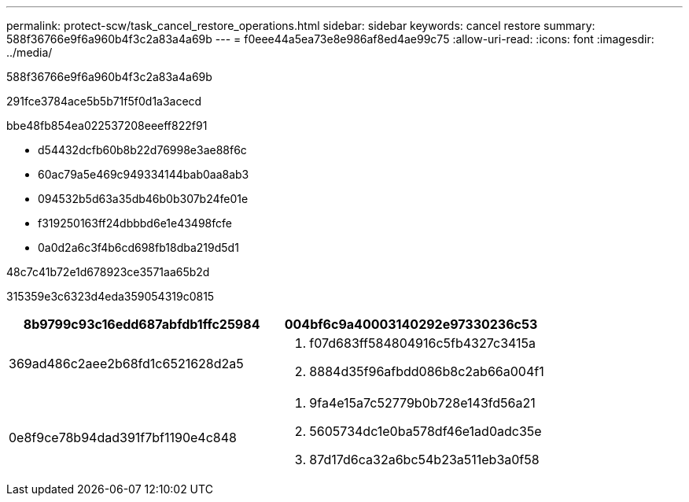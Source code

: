 ---
permalink: protect-scw/task_cancel_restore_operations.html 
sidebar: sidebar 
keywords: cancel restore 
summary: 588f36766e9f6a960b4f3c2a83a4a69b 
---
= f0eee44a5ea73e8e986af8ed4ae99c75
:allow-uri-read: 
:icons: font
:imagesdir: ../media/


[role="lead"]
588f36766e9f6a960b4f3c2a83a4a69b

291fce3784ace5b5b71f5f0d1a3acecd

.bbe48fb854ea022537208eeeff822f91
* d54432dcfb60b8b22d76998e3ae88f6c
* 60ac79a5e469c949334144bab0aa8ab3
* 094532b5d63a35db46b0b307b24fe01e
* f319250163ff24dbbbd6e1e43498fcfe
* 0a0d2a6c3f4b6cd698fb18dba219d5d1


.48c7c41b72e1d678923ce3571aa65b2d
315359e3c6323d4eda359054319c0815

|===
| 8b9799c93c16edd687abfdb1ffc25984 | 004bf6c9a40003140292e97330236c53 


 a| 
369ad486c2aee2b68fd1c6521628d2a5
 a| 
. f07d683ff584804916c5fb4327c3415a
. 8884d35f96afbdd086b8c2ab66a004f1




 a| 
0e8f9ce78b94dad391f7bf1190e4c848
 a| 
. 9fa4e15a7c52779b0b728e143fd56a21
. 5605734dc1e0ba578df46e1ad0adc35e
. 87d17d6ca32a6bc54b23a511eb3a0f58


|===